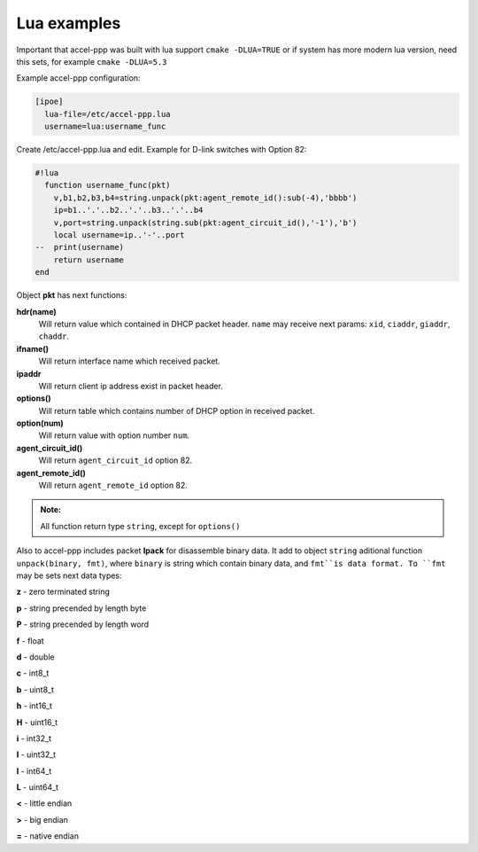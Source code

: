 .. _lua_examples:

Lua examples
============

Important that accel-ppp was built with lua support ``cmake -DLUA=TRUE`` or if system has more modern lua version, need this sets, for example ``cmake -DLUA=5.3``

Example accel-ppp configuration:

.. code-block:: sh

  [ipoe]
    lua-file=/etc/accel-ppp.lua
    username=lua:username_func

Create /etc/accel-ppp.lua and edit. Example for D-link switches with Option 82:

.. code-block:: sh

  #!lua
    function username_func(pkt)
      v,b1,b2,b3,b4=string.unpack(pkt:agent_remote_id():sub(-4),'bbbb')
      ip=b1..'.'..b2..'.'..b3..'.'..b4
      v,port=string.unpack(string.sub(pkt:agent_circuit_id(),'-1'),'b')
      local username=ip..'-'..port
  --  print(username)
      return username
  end

Object **pkt** has next functions:

**hdr(name)**
  Will return value which contained in DHCP packet header. ``name`` may receive next params: ``xid``, ``ciaddr``, ``giaddr``, ``chaddr``.
 
**ifname()**
  Will return interface name which received packet.

**ipaddr**
  Will return client ip address exist in packet header.
  
**options()**
  Will return table which contains number of DHCP option in received packet.

**option(num)**
  Will return value with option number ``num``.

**agent_circuit_id()**
  Will return ``agent_circuit_id`` option 82.

**agent_remote_id()**
  Will return ``agent_remote_id`` option 82.

.. admonition:: Note:

    All function return type ``string``, except for ``options()``

Also to accel-ppp includes packet **lpack** for disassemble binary data.
It add to object ``string`` aditional function ``unpack(binary, fmt)``, where ``binary`` is string which contain binary data, and ``fmt``is data format. To ``fmt`` may be sets next data types:

**z** - zero terminated string

**p** - string precended by length byte

**P** - string precended by length word

**f** - float

**d** - double

**c** - int8_t

**b** - uint8_t

**h** - int16_t

**H** - uint16_t

**i** - int32_t

**I** - uint32_t

**l** - int64_t

**L** - uint64_t

**<** - little endian

**>** - big endian

**=** - native endian
